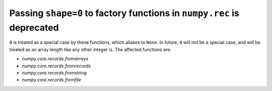 Passing ``shape=0`` to factory functions in ``numpy.rec`` is deprecated
-----------------------------------------------------------------------

``0`` is treated as a special case by these functions, which aliases to
``None``. In future, ``0`` will not be a special case, and will be treated
as an array length like any other integer is. The affected functions are:

* `numpy.core.records.fromarrays`
* `numpy.core.records.fromrecords`
* `numpy.core.records.fromstring`
* `numpy.core.records.fromfile`
